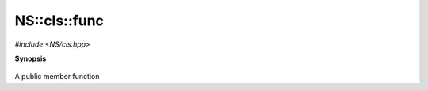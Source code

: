 ..
   Generated automatically by cpp2rst

.. highlight:: c
.. role:: red
.. role:: green
.. role:: param


.. _NS__cls__func:

NS::cls::func
=============

*#include <NS/cls.hpp>*



**Synopsis**

 .. rst-class:: cppsynopsis

       | void :red:`func` ()





A public member function
